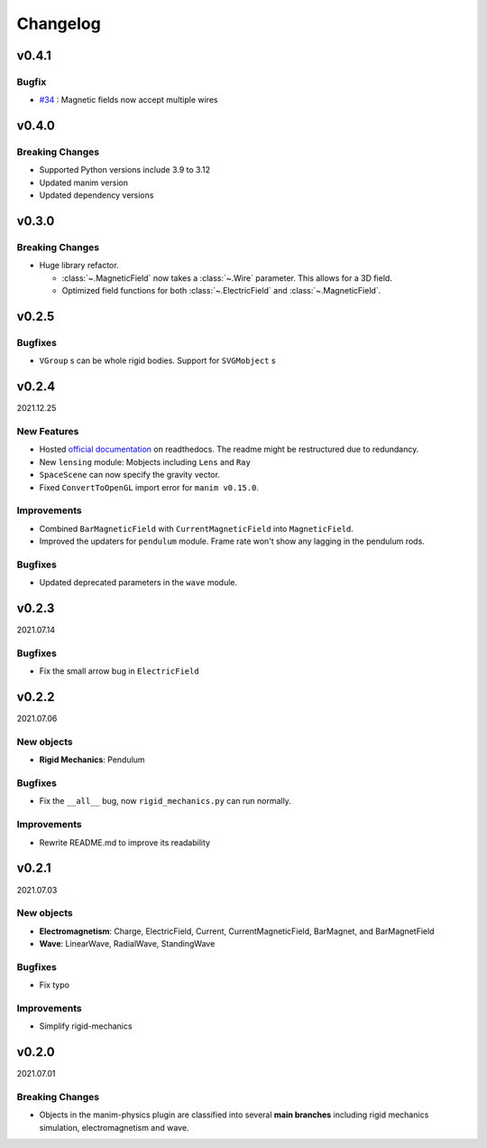 =========
Changelog
=========

**v0.4.1**
==========
Bugfix
------
- `#34 <https://github.com/Matheart/manim-physics/pull/35>`_ : Magnetic fields
  now accept multiple wires

**v0.4.0**
==========
Breaking Changes
----------------
- Supported Python versions include 3.9 to 3.12
- Updated manim version
- Updated dependency versions

**v0.3.0**
==========
Breaking Changes
----------------
- Huge library refactor.

  - :class:`~.MagneticField` now takes a :class:`~.Wire` parameter. This allows
    for a 3D field.
  - Optimized field functions for both :class:`~.ElectricField` and
    :class:`~.MagneticField`.

**v0.2.5**
==========
Bugfixes
--------
- ``VGroup`` s can be whole rigid bodies. Support for ``SVGMobject`` s

**v0.2.4**
==========
2021.12.25

New Features
------------
- Hosted `official documentation
  <https://manim-physics.readthedocs.io/en/latest/>`_ on
  readthedocs. The readme might be restructured due to redundancy.
- New ``lensing`` module: Mobjects including ``Lens`` and ``Ray`` 
- ``SpaceScene`` can now specify the gravity vector.
- Fixed ``ConvertToOpenGL`` import error for ``manim v0.15.0``.

Improvements
-------------
- Combined ``BarMagneticField`` with ``CurrentMagneticField`` into
  ``MagneticField``.
- Improved the updaters for ``pendulum`` module. Frame rate won't show any
  lagging in the pendulum rods.

Bugfixes
---------
- Updated deprecated parameters in the ``wave`` module.

**v0.2.3**
==========
2021.07.14

Bugfixes
--------
- Fix the small arrow bug in ``ElectricField``

**v0.2.2**
==========
2021.07.06

New objects
-----------
- **Rigid Mechanics**: Pendulum

Bugfixes
--------
- Fix the ``__all__`` bug, now ``rigid_mechanics.py`` can run normally.

Improvements
------------
- Rewrite README.md to improve its readability

**v0.2.1**
==========
2021.07.03

New objects
-----------
- **Electromagnetism**: Charge, ElectricField, Current, CurrentMagneticField,
  BarMagnet, and BarMagnetField
- **Wave**: LinearWave, RadialWave, StandingWave

Bugfixes
--------
- Fix typo

Improvements
------------
- Simplify rigid-mechanics

**v0.2.0**
==========
2021.07.01

Breaking Changes
----------------
- Objects in the manim-physics plugin are classified into several **main
  branches** including rigid mechanics simulation, electromagnetism and wave.
